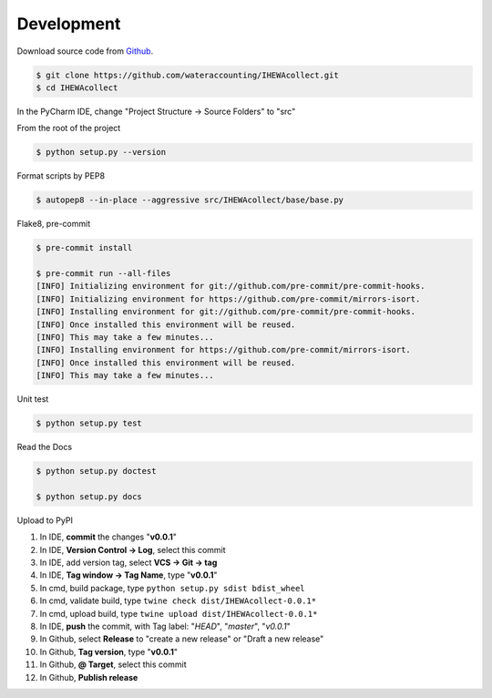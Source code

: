 ===========
Development
===========

Download source code from `Github <https://github.com/wateraccounting/IHEWAcollect>`_.

.. code-block:: console

    $ git clone https://github.com/wateraccounting/IHEWAcollect.git
    $ cd IHEWAcollect

In the PyCharm IDE, change "Project Structure -> Source Folders" to "src"

From the root of the project

.. code-block:: console

    $ python setup.py --version

Format scripts by PEP8

.. code-block:: console

    $ autopep8 --in-place --aggressive src/IHEWAcollect/base/base.py

Flake8, pre-commit

.. code-block:: console

    $ pre-commit install

    $ pre-commit run --all-files
    [INFO] Initializing environment for git://github.com/pre-commit/pre-commit-hooks.
    [INFO] Initializing environment for https://github.com/pre-commit/mirrors-isort.
    [INFO] Installing environment for git://github.com/pre-commit/pre-commit-hooks.
    [INFO] Once installed this environment will be reused.
    [INFO] This may take a few minutes...
    [INFO] Installing environment for https://github.com/pre-commit/mirrors-isort.
    [INFO] Once installed this environment will be reused.
    [INFO] This may take a few minutes...

Unit test

.. code-block:: console

    $ python setup.py test

Read the Docs

.. code-block:: console

    $ python setup.py doctest

    $ python setup.py docs

Upload to PyPI

1. In IDE, **commit** the changes "**v0.0.1**"
2. In IDE, **Version Control -> Log**, select this commit
3. In IDE, add version tag, select **VCS -> Git -> tag**
4. In IDE, **Tag window -> Tag Name**, type "**v0.0.1**"

5. In cmd, build package, type ``python setup.py sdist bdist_wheel``
6. In cmd, validate build, type ``twine check dist/IHEWAcollect-0.0.1*``
7. In cmd, upload build, type ``twine upload dist/IHEWAcollect-0.0.1*``

8. In IDE, **push** the commit, with Tag label: "*HEAD*", "*master*", "*v0.0.1*"
9. In Github, select **Release** to "create a new release" or "Draft a new release"
10. In Github, **Tag version**, type "**v0.0.1**"
11. In Github, **@ Target**, select this commit
12. In Github, **Publish release**
